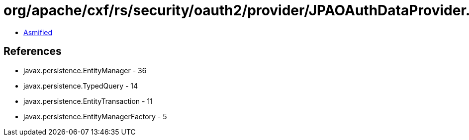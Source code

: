 = org/apache/cxf/rs/security/oauth2/provider/JPAOAuthDataProvider.class

 - link:JPAOAuthDataProvider-asmified.java[Asmified]

== References

 - javax.persistence.EntityManager - 36
 - javax.persistence.TypedQuery - 14
 - javax.persistence.EntityTransaction - 11
 - javax.persistence.EntityManagerFactory - 5
